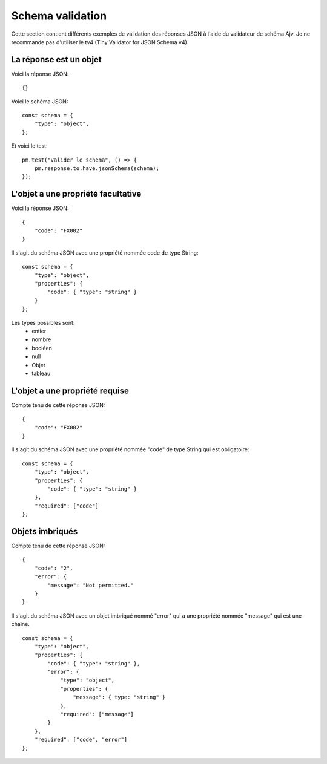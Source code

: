 *****************
Schema validation
*****************

Cette section contient différents exemples de validation des réponses JSON à l'aide du validateur de schéma Ajv.
Je ne recommande pas d'utiliser le tv4 (Tiny Validator for JSON Schema v4).

La réponse est un objet
-----------------------

Voici la réponse JSON: ::

    {}


Voici le schéma JSON: ::

    const schema = {
        "type": "object",
    };

Et voici le test: ::

    pm.test("Valider le schema", () => {
        pm.response.to.have.jsonSchema(schema);
    });


L'objet a une propriété facultative
-----------------------------------

Voici la réponse JSON: ::

    {
        "code": "FX002"
    }

Il s'agit du schéma JSON avec une propriété nommée code de type String: ::

    const schema = {
        "type": "object",
        "properties": {
            "code": { "type": "string" }
        }
    };


Les types possibles sont:
    - entier
    - nombre
    - booléen
    - null
    - Objet
    - tableau

L'objet a une propriété requise
-------------------------------

Compte tenu de cette réponse JSON: ::

    {
        "code": "FX002"
    }

Il s'agit du schéma JSON avec une propriété nommée "code" de type String qui est obligatoire: ::

    const schema = {
        "type": "object",
        "properties": {
            "code": { "type": "string" }
        },
        "required": ["code"]
    };

Objets imbriqués
----------------

Compte tenu de cette réponse JSON: ::

    {
        "code": "2",
        "error": {
            "message": "Not permitted."
        }
    }

Il s'agit du schéma JSON avec un objet imbriqué nommé "error" qui a une propriété nommée "message" qui est une chaîne. ::

    const schema = {
        "type": "object",
        "properties": {
            "code": { "type": "string" },
            "error": {
                "type": "object",
                "properties": {
                    "message": { type: "string" }
                },
                "required": ["message"]
            }
        },
        "required": ["code", "error"]
    };
